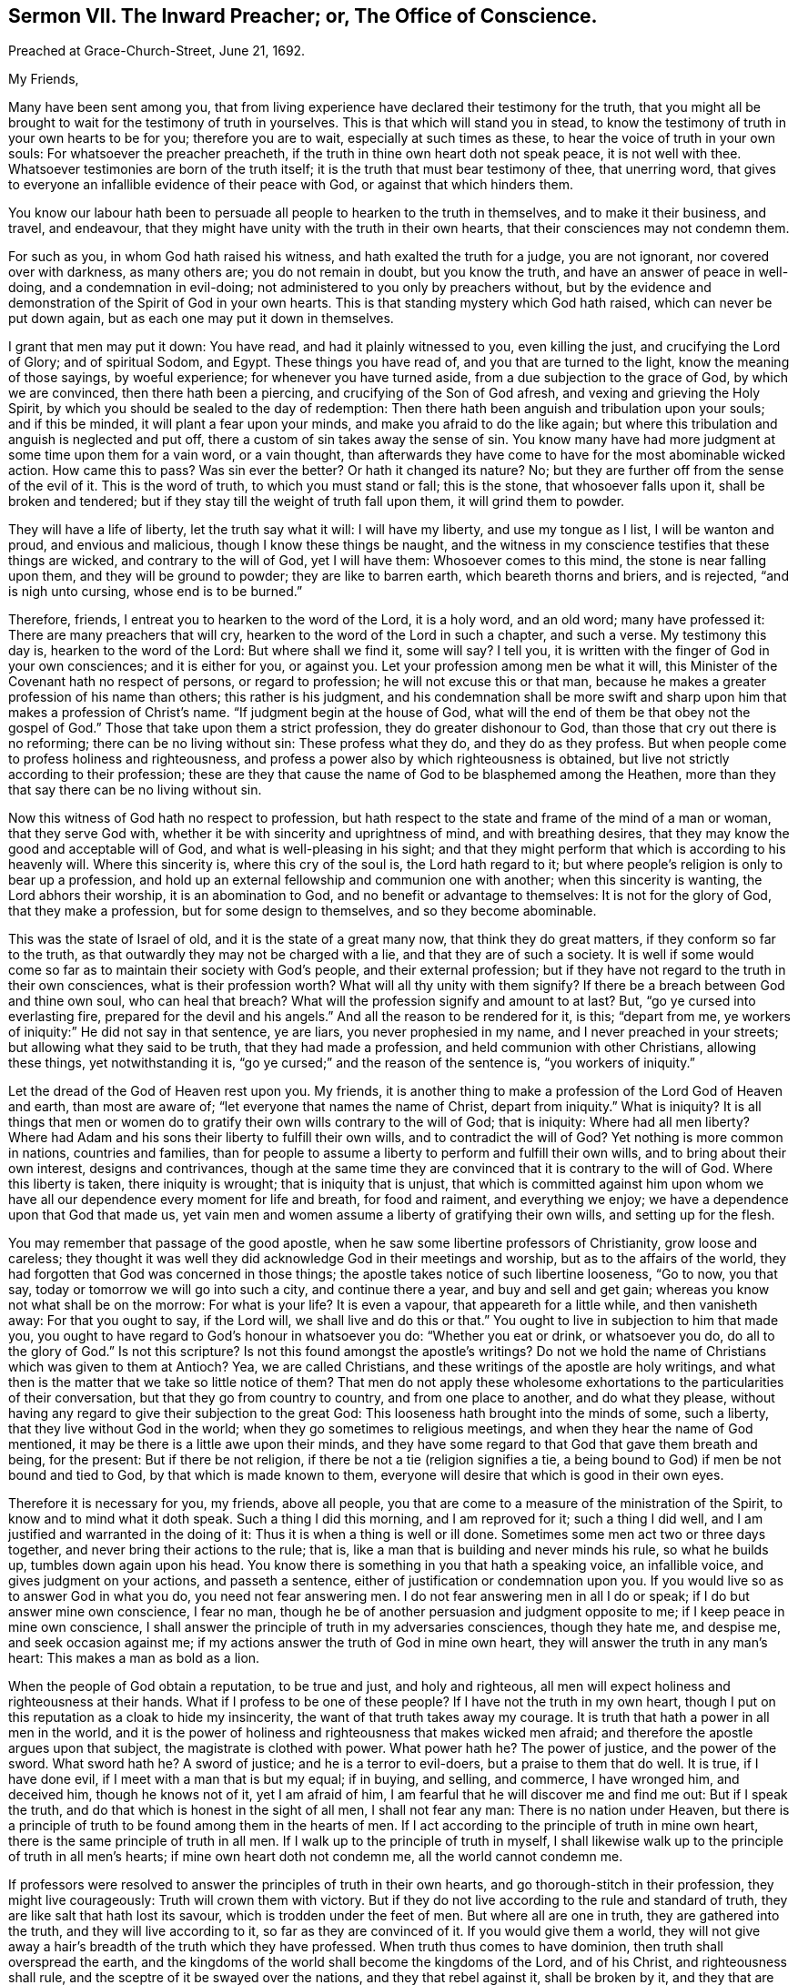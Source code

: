 [short="The Inward Preacher or Office of Conscience."]
== Sermon VII. The Inward Preacher; or, The Office of Conscience.

[.signed-section-context-open]
Preached at Grace-Church-Street, June 21, 1692.

[.salutation]
My Friends,

Many have been sent among you,
that from living experience have declared their testimony for the truth,
that you might all be brought to wait for the testimony of truth in yourselves.
This is that which will stand you in stead,
to know the testimony of truth in your own hearts to be for you;
therefore you are to wait, especially at such times as these,
to hear the voice of truth in your own souls: For whatsoever the preacher preacheth,
if the truth in thine own heart doth not speak peace, it is not well with thee.
Whatsoever testimonies are born of the truth itself;
it is the truth that must bear testimony of thee, that unerring word,
that gives to everyone an infallible evidence of their peace with God,
or against that which hinders them.

You know our labour hath been to persuade all people to hearken to the truth in themselves,
and to make it their business, and travel, and endeavour,
that they might have unity with the truth in their own hearts,
that their consciences may not condemn them.

For such as you, in whom God hath raised his witness,
and hath exalted the truth for a judge, you are not ignorant,
nor covered over with darkness, as many others are; you do not remain in doubt,
but you know the truth, and have an answer of peace in well-doing,
and a condemnation in evil-doing; not administered to you only by preachers without,
but by the evidence and demonstration of the Spirit of God in your own hearts.
This is that standing mystery which God hath raised, which can never be put down again,
but as each one may put it down in themselves.

I grant that men may put it down: You have read, and had it plainly witnessed to you,
even killing the just, and crucifying the Lord of Glory; and of spiritual Sodom,
and Egypt.
These things you have read of, and you that are turned to the light,
know the meaning of those sayings, by woeful experience;
for whenever you have turned aside, from a due subjection to the grace of God,
by which we are convinced, then there hath been a piercing,
and crucifying of the Son of God afresh, and vexing and grieving the Holy Spirit,
by which you should be sealed to the day of redemption:
Then there hath been anguish and tribulation upon your souls; and if this be minded,
it will plant a fear upon your minds, and make you afraid to do the like again;
but where this tribulation and anguish is neglected and put off,
there a custom of sin takes away the sense of sin.
You know many have had more judgment at some time upon them for a vain word,
or a vain thought,
than afterwards they have come to have for the most abominable wicked action.
How came this to pass?
Was sin ever the better?
Or hath it changed its nature?
No; but they are further off from the sense of the evil of it.
This is the word of truth, to which you must stand or fall; this is the stone,
that whosoever falls upon it, shall be broken and tendered;
but if they stay till the weight of truth fall upon them, it will grind them to powder.

They will have a life of liberty, let the truth say what it will: I will have my liberty,
and use my tongue as I list, I will be wanton and proud, and envious and malicious,
though I know these things be naught,
and the witness in my conscience testifies that these things are wicked,
and contrary to the will of God, yet I will have them: Whosoever comes to this mind,
the stone is near falling upon them, and they will be ground to powder;
they are like to barren earth, which beareth thorns and briers, and is rejected,
"`and is nigh unto cursing, whose end is to be burned.`"

Therefore, friends, I entreat you to hearken to the word of the Lord, it is a holy word,
and an old word; many have professed it: There are many preachers that will cry,
hearken to the word of the Lord in such a chapter, and such a verse.
My testimony this day is, hearken to the word of the Lord: But where shall we find it,
some will say?
I tell you, it is written with the finger of God in your own consciences;
and it is either for you, or against you.
Let your profession among men be what it will,
this Minister of the Covenant hath no respect of persons, or regard to profession;
he will not excuse this or that man,
because he makes a greater profession of his name than others;
this rather is his judgment,
and his condemnation shall be more swift and sharp
upon him that makes a profession of Christ`'s name.
"`If judgment begin at the house of God,
what will the end of them be that obey not the gospel of God.`"
Those that take upon them a strict profession, they do greater dishonour to God,
than those that cry out there is no reforming; there can be no living without sin:
These profess what they do, and they do as they profess.
But when people come to profess holiness and righteousness,
and profess a power also by which righteousness is obtained,
but live not strictly according to their profession;
these are they that cause the name of God to be blasphemed among the Heathen,
more than they that say there can be no living without sin.

Now this witness of God hath no respect to profession,
but hath respect to the state and frame of the mind of a man or woman,
that they serve God with, whether it be with sincerity and uprightness of mind,
and with breathing desires, that they may know the good and acceptable will of God,
and what is well-pleasing in his sight;
and that they might perform that which is according to his heavenly will.
Where this sincerity is, where this cry of the soul is, the Lord hath regard to it;
but where people`'s religion is only to bear up a profession,
and hold up an external fellowship and communion one with another;
when this sincerity is wanting, the Lord abhors their worship,
it is an abomination to God, and no benefit or advantage to themselves:
It is not for the glory of God, that they make a profession,
but for some design to themselves, and so they become abominable.

This was the state of Israel of old, and it is the state of a great many now,
that think they do great matters, if they conform so far to the truth,
as that outwardly they may not be charged with a lie,
and that they are of such a society.
It is well if some would come so far as to maintain their society with God`'s people,
and their external profession;
but if they have not regard to the truth in their own consciences,
what is their profession worth?
What will all thy unity with them signify?
If there be a breach between God and thine own soul, who can heal that breach?
What will the profession signify and amount to at last?
But, "`go ye cursed into everlasting fire, prepared for the devil and his angels.`"
And all the reason to be rendered for it, is this; "`depart from me,
ye workers of iniquity:`" He did not say in that sentence, ye are liars,
you never prophesied in my name, and I never preached in your streets;
but allowing what they said to be truth, that they had made a profession,
and held communion with other Christians, allowing these things,
yet notwithstanding it is, "`go ye cursed;`" and the reason of the sentence is,
"`you workers of iniquity.`"

Let the dread of the God of Heaven rest upon you.
My friends, it is another thing to make a profession of the Lord God of Heaven and earth,
than most are aware of; "`let everyone that names the name of Christ,
depart from iniquity.`"
What is iniquity?
It is all things that men or women do to gratify
their own wills contrary to the will of God;
that is iniquity: Where had all men liberty?
Where had Adam and his sons their liberty to fulfill their own wills,
and to contradict the will of God?
Yet nothing is more common in nations, countries and families,
than for people to assume a liberty to perform and fulfill their own wills,
and to bring about their own interest, designs and contrivances,
though at the same time they are convinced that it is contrary to the will of God.
Where this liberty is taken, there iniquity is wrought; that is iniquity that is unjust,
that which is committed against him upon whom we have all
our dependence every moment for life and breath,
for food and raiment, and everything we enjoy;
we have a dependence upon that God that made us,
yet vain men and women assume a liberty of gratifying their own wills,
and setting up for the flesh.

You may remember that passage of the good apostle,
when he saw some libertine professors of Christianity, grow loose and careless;
they thought it was well they did acknowledge God in their meetings and worship,
but as to the affairs of the world,
they had forgotten that God was concerned in those things;
the apostle takes notice of such libertine looseness, "`Go to now, you that say,
today or tomorrow we will go into such a city, and continue there a year,
and buy and sell and get gain; whereas you know not what shall be on the morrow:
For what is your life?
It is even a vapour, that appeareth for a little while, and then vanisheth away:
For that you ought to say, if the Lord will, we shall live and do this or that.`"
You ought to live in subjection to him that made you,
you ought to have regard to God`'s honour in whatsoever you do:
"`Whether you eat or drink, or whatsoever you do, do all to the glory of God.`"
Is not this scripture?
Is not this found amongst the apostle`'s writings?
Do not we hold the name of Christians which was given to them at Antioch?
Yea, we are called Christians, and these writings of the apostle are holy writings,
and what then is the matter that we take so little notice of them?
That men do not apply these wholesome exhortations to the particularities of their conversation,
but that they go from country to country, and from one place to another,
and do what they please,
without having any regard to give their subjection to the great God:
This looseness hath brought into the minds of some, such a liberty,
that they live without God in the world; when they go sometimes to religious meetings,
and when they hear the name of God mentioned,
it may be there is a little awe upon their minds,
and they have some regard to that God that gave them breath and being, for the present:
But if there be not religion, if there be not a tie (religion signifies a tie,
a being bound to God) if men be not bound and tied to God,
by that which is made known to them,
everyone will desire that which is good in their own eyes.

Therefore it is necessary for you, my friends, above all people,
you that are come to a measure of the ministration of the Spirit,
to know and to mind what it doth speak.
Such a thing I did this morning, and I am reproved for it; such a thing I did well,
and I am justified and warranted in the doing of it:
Thus it is when a thing is well or ill done.
Sometimes some men act two or three days together,
and never bring their actions to the rule; that is,
like a man that is building and never minds his rule, so what he builds up,
tumbles down again upon his head.
You know there is something in you that hath a speaking voice, an infallible voice,
and gives judgment on your actions, and passeth a sentence,
either of justification or condemnation upon you.
If you would live so as to answer God in what you do, you need not fear answering men.
I do not fear answering men in all I do or speak; if I do but answer mine own conscience,
I fear no man, though he be of another persuasion and judgment opposite to me;
if I keep peace in mine own conscience,
I shall answer the principle of truth in my adversaries consciences, though they hate me,
and despise me, and seek occasion against me;
if my actions answer the truth of God in mine own heart,
they will answer the truth in any man`'s heart: This makes a man as bold as a lion.

When the people of God obtain a reputation, to be true and just, and holy and righteous,
all men will expect holiness and righteousness at their hands.
What if I profess to be one of these people?
If I have not the truth in my own heart,
though I put on this reputation as a cloak to hide my insincerity,
the want of that truth takes away my courage.
It is truth that hath a power in all men in the world,
and it is the power of holiness and righteousness that makes wicked men afraid;
and therefore the apostle argues upon that subject, the magistrate is clothed with power.
What power hath he?
The power of justice, and the power of the sword.
What sword hath he?
A sword of justice; and he is a terror to evil-doers, but a praise to them that do well.
It is true, if I have done evil, if I meet with a man that is but my equal; if in buying,
and selling, and commerce, I have wronged him, and deceived him,
though he knows not of it, yet I am afraid of him,
I am fearful that he will discover me and find me out: But if I speak the truth,
and do that which is honest in the sight of all men, I shall not fear any man:
There is no nation under Heaven,
but there is a principle of truth to be found among them in the hearts of men.
If I act according to the principle of truth in mine own heart,
there is the same principle of truth in all men.
If I walk up to the principle of truth in myself,
I shall likewise walk up to the principle of truth in all men`'s hearts;
if mine own heart doth not condemn me, all the world cannot condemn me.

If professors were resolved to answer the principles of truth in their own hearts,
and go thorough-stitch in their profession, they might live courageously:
Truth will crown them with victory.
But if they do not live according to the rule and standard of truth,
they are like salt that hath lost its savour, which is trodden under the feet of men.
But where all are one in truth, they are gathered into the truth,
and they will live according to it, so far as they are convinced of it.
If you would give them a world,
they will not give away a hair`'s breadth of the truth which they have professed.
When truth thus comes to have dominion, then truth shall overspread the earth,
and the kingdoms of the world shall become the kingdoms of the Lord, and of his Christ,
and righteousness shall rule, and the sceptre of it be swayed over the nations,
and they that rebel against it, shall be broken by it, and they that are found in it,
shall have dominion, and they shall condemn hypocrites and dissemblers.
Now if you would grow up in this dominion, you have an opportunity for it,
because the truth is revealed in your own hearts.

They who undertake to walk in the truth,
merely from what they hear the ministers of truth preach,
laying up in their minds a company of doctrines, notions and tenets,
they will stumble and fall; but they that will hearken to the truth in their own hearts,
and regard the voice of it in all their ways and undertakings;
these have a minister at home with them, they have a chaplain in their own houses;
if there be anything they know not, and if they know not what to do,
they ask the minister of the sanctuary; others will ask their ministers,
but your minister is at home with you:
Where hath God appointed any man to rule over your conscience?
No, God hath appointed Christ only to rule and govern your conscience,
to be the author of faith, and the finisher of it too:
You that are come to the dispensation of the Spirit of Christ,
keep to the testimony in your own hearts;
then you have fellowship with one another in the truth;
and you have cause to bless God for it,
that God hath so opened the hearts of one toward another, that the suffering of one,
is the suffering of all; and the consolation of one, the comfort and rejoicing of all:
But alas! who is in this fellowship?
Only those that are in fellowship with the truth, in their own hearts, and really so:
If a man shall break fellowship with truth in his own heart,
he will make no bones of breaking fellowship with his brethren:
As soon as men break fellowship with truth, they are unruly, heady, troublesome,
and make no matter of splitting and tearing, and rending of fellowship with others.
How comes it to pass that thou hast done this?
Thou didst not thus while thou fearedst sinning against
the witness of God in thine own heart.
But when men have once made light of the great minister of the gospel in their own hearts,
it is an easy matter to make light of the rest; if, as Christ saith,
they have done so to the green tree, no wonder that they do so to the dry tree:
If they despise me (saith Christ) do you think they will love you?

It is most evident in a great many at this day, they dispute against truth,
they have taken a liberty to speak contrary to the truth in their own hearts,
and then they cry down the ministers of it:
Do you think they do so that keep their first tenderness?
When they were convinced, the power of the Lord rested upon them;
when the power of the Lord first wrought upon you, and brought you to yea and nay,
and to plain simple language and habit, this was with joy and delight for Christ`'s sake.
They that keep up this tenderness and simplicity of mind, there is no scattering,
nor rending, or tearing among them,
they "`keep the unity of the Spirit in the bond of
peace,`" and they are kept together in one.

Friends, you have an opportunity in your hands, see that you make use of it;
you may bear up, and not be deceived by men, or devils,
if you keep faithful to the principle of truth in your own hearts.
Let what reproach and persecution soever come, here is a standard,
a foundation and a rule, for you to be governed by, every hour of the day;
search your hearts, and try your consciences by it.
As ye do this, and keep to the rule of the new creature, of the regeneration,
being changed from a carnal birth to an incorruptible birth.
If you be born of the incorruptible seed, the devil cannot corrupt you,
evil passions cannot corrupt you;
if you keep up that foundation that is incorruptible in itself,
then nothing will corrupt you, nor your ways and manners:
If you will live according to the simplicity of the gospel, you will serve God,
and be examples to others in the life of holiness and righteousness,
and hereby God shall be glorified.
This is that which will shine forth to the whole nation, and give a good report to truth:
But if any that profess the truth, be found false to their profession,
and be found unholy, and deceive and over-reach their neighbour, they lose by it,
and the devil rejoiceth at it.

Thus we know the life of righteousness is brought forth through the Spirit of truth,
and out-shines all, and will reach God`'s witness in them that are afar off,
and bring them near; and happy and blessed are they that are found in this divine work,
conforming their lives and conversations according to the new creature,
peace be upon them, and upon the whole Israel of God.
There is a minister that abides with you, that goes home with you,
it is his testimony that you must stand or fall by:
If anyone should be a false professor, and be cried up, it he be not sincere,
he hath not peace; though he flutter awhile, and make a shew,
the worm of guilt gnaws and torments him; such as these have not peace with God,
nor fellowship with the church: Though they seem to be alive, yet they are dead;
as it was with the churches in Asia, they had a name to live, yet they were dead;
though they have an empty name, such a one is a living man or woman,
they are esteemed friends to the church; but though they are commended and cried up,
and have a name to live, yet they are dead;
"`there is a few names in Sardis which have not defiled their garments,
they shall walk with me in white,`" saith Christ, "`for they are worthy.`"
"`I know thy works, that thou hast a name that thou livest, and art dead.`"
See what Christ, the bright Morning-Star, could do: He could look into a meeting,
and see whether few or many had only a name to live, or were really alive;
if they were dead as to sincerity and truth, though they had been among the church,
they would help to break it down, but not to build it up.

You that have this divine life still stirring in you,
and feel the operation that first quickened you to God,
prize this principle of the divine life above all: What is there can rob you of it?
Value not the friendship of the world: Alas! what can it amount to?
Count it as dung in comparison of Christ Jesus; look upon all things with a sound eye:
Peace with God is of that concernment, that you cannot be happy here or hereafter,
without it; the friendship of the world I can be without,
and the customs and fashions of the world I can be without, I can spare these things;
but the favour of God I cannot be without,
and growth in grace and the knowledge of our Lord and Saviour Jesus Christ,
and a sincere profession of the gospel; I cannot be without these things.

My friends, though you do not make a shew and flutter in the world, as some others do,
yet your glory is within; they that are living members of this divine body, the glory,
and beauty and brightness of such, appears in the sight of God.
If you grow in grace, you will be a comfort to one another; and as the apostle speaks,
"`you are our epistle written in our hearts, known and read of all men.`"
The Lord preserve and keep you simple, keep you in all sincerity,
in that truth that hath wrought in your own hearts,
that you may have acquaintance with your teacher, that he may not be driven into corners;
for you may do it, and stop his mouth, and silence him too.
If you let your perverse will rule, you may slay the just;
but there will come a day of his rising, then down you go.
Whatsoever men may get by it at present, when truth riseth,
when the Just One that was slain hath a resurrection in them,
then most certain down they go.
While you have an opportunity in your hands, and an interest in the covenant of life,
walk with God according to the counsel and dictates of his Holy Spirit,
that you may be brought to a heavenly fellowship,
and to partake of the good things that God hath prepared for his children.

My friends, pray prize your seasons, let no day slip, for fear you miss a day at last;
wait upon the Lord, and let his fear and a holy awe be always upon your hearts:
Then peace will be upon you, and there will be acceptance of all that you do.
"`Mark the perfect man, and behold the upright,
for the end of that man is peace;`" when he can reflect upon his past life, and say,
I have walked before the Lord with a perfect heart,
and done that which is good and well pleasing in his sight,
and have not turned aside to the right hand or to the left,
but the Standard of Truth hath been the guide of all my _spiritual_ and _temporal_ actions.
If _truth_ hath been thy _guide_ here, then _truth_ shall be thy portion hereafter.
If _truth_ guide thee in thy way, then thou shalt rejoice with the saints,
and receive an inheritance with the people of God,
and enjoy that glory and felicity which God hath prepared for them that love him.

=== His Prayer After Sermon

Everlasting, glorious, eternal God of Life! whose kingdom ruleth over all;
thy kingdom is an everlasting kingdom; a glorious, blessed day hath dawned,
wherein thou art making thyself known to the sons and daughters of men;
and thou hast opened an eye in a remnant (which the God
of this world had blinded) to see the glory of this day.
For though we have lived without God in the world, yet thou art near to us,
and thou hast called us to repentance, and inspired our souls with a desire to thee,
and to the remembrance of thy name:
Praise and everlasting thanksgivings belong unto thee,
who art the author of our salvation; who hast reached out thy hand and laid hold upon us,
and sought us out when we sought thee not,
and hast made known thy power and love for our redemption and salvation;
and thou wilt make it known more and more to every upright, sincere mind.

O powerful Father of Life! how hath thy power and goodness
been revealed on our behalf for thine own name`'s sake?
Thou hast stood by us in all our trials and exercises,
and we have found thee a God nigh at hand,
and thou hast brought a remnant to desire nothing so much as the enjoyment of thy presence;
thou hast brought them to be sensible, that without thee they can do nothing; therefore,
in all our assemblies and meetings, we desire to be acquainted with thy power,
to hear thy word which speaks life to our souls, by which we may live.

And dear and powerful Father! the continuation of thy goodness among us,
doth greatly engage the hearts of thy children,
to offer up praises and thanksgivings to thee.
Thou hast inclined the minds and hearts of thy people to wait upon thee,
and hast opened their understandings to receive thy heavenly truth,
and those rich and heavenly treasures which thou offerest them,
and hast provided a cup of salvation to refresh the poor and needy soul.

O Living God of Life! reach forth thy hand,
to support and save those that are breathing after thee,
that are sensible of the want of thy presence,
and are frequenting the assemblies of thy people,
with a hope and desire that they may enjoy a blessing from thee.

Living God of Life! touch their hearts with the finger of thy power,
let them know that thou art ready to open the treasure of thy love, and life unto them,
through the Lord Jesus Christ, that their souls may be comforted,
and they may offer up sacrifices of thanksgiving.
And let all thy children everywhere, render to thy name, through Jesus Christ, blessing,
and honour, and praise; who art God over all, blessed forever and ever.
Amen.

